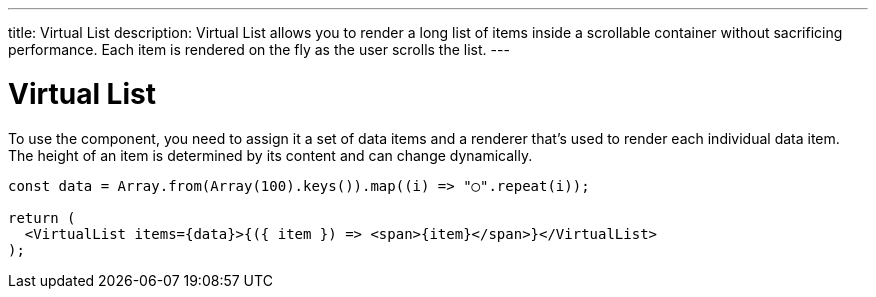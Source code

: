 ---
title: Virtual List
description: Virtual List allows you to render a long list of items inside a scrollable container without sacrificing performance. Each item is rendered on the fly as the user scrolls the list.
---

= Virtual List

To use the component, you need to assign it a set of data items and a renderer that’s used to render each individual data item. The height of an item is determined by its content and can change dynamically.

[source,jsx]
----
const data = Array.from(Array(100).keys()).map((i) => "◯".repeat(i));

return (
  <VirtualList items={data}>{({ item }) => <span>{item}</span>}</VirtualList>
);
----
